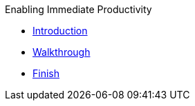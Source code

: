.Enabling Immediate Productivity
* xref:intro.adoc[Introduction]
* xref:walkthrough.adoc[Walkthrough]
* xref:finish.adoc[Finish]
